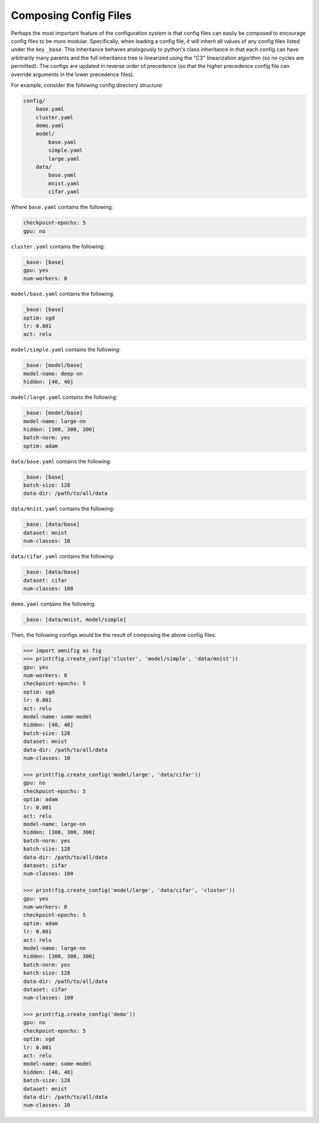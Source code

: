 .. _highlight-config-composition:

Composing Config Files
================================================================================


Perhaps the most important feature of the configuration system is that config files can easily be composed to encourage config files to be more modular. Specifically, when loading a config file, it will inherit all values of any config files listed under the key ``_base``. This inheritance behaves analogously to python's class inheritance in that each config can have arbitrarily many parents and the full inheritance tree is linearized using the "C3" linearization algorithm (so no cycles are permitted). The configs are updated in reverse order of precedence (so that the higher precedence config file can override arguments in the lower precedence files).

For example, consider the following config directory structure:

.. code-block:: none

    config/
        base.yaml
        cluster.yaml
        demo.yaml
        model/
            base.yaml
            simple.yaml
            large.yaml
        data/
            base.yaml
            mnist.yaml
            cifar.yaml

Where ``base.yaml`` contains the following:

.. code-block:: yaml

    checkpoint-epochs: 5
    gpu: no

``cluster.yaml`` contains the following:

.. code-block:: yaml

    _base: [base]
    gpu: yes
    num-workers: 8

``model/base.yaml`` contains the following:

.. code-block:: yaml

    _base: [base]
    optim: sgd
    lr: 0.001
    act: relu

``model/simple.yaml`` contains the following:

.. code-block:: yaml

    _base: [model/base]
    model-name: deep-nn
    hidden: [40, 40]

``model/large.yaml`` contains the following:

.. code-block:: yaml

    _base: [model/base]
    model-name: large-nn
    hidden: [300, 300, 300]
    batch-norm: yes
    optim: adam

``data/base.yaml`` contains the following:

.. code-block:: yaml

    _base: [base]
    batch-size: 128
    data-dir: /path/to/all/data

``data/mnist.yaml`` contains the following:

.. code-block:: yaml

    _base: [data/base]
    dataset: mnist
    num-classes: 10

``data/cifar.yaml`` contains the following:

.. code-block:: yaml

    _base: [data/base]
    dataset: cifar
    num-classes: 100

``demo.yaml`` contains the following:

.. code-block:: yaml

    _base: [data/mnist, model/simple]

Then, the following configs would be the result of composing the above config files:

.. code-block:: python

    >>> import omnifig as fig
    >>> print(fig.create_config('cluster', 'model/simple', 'data/mnist'))
    gpu: yes
    num-workers: 8
    checkpoint-epochs: 5
    optim: sgd
    lr: 0.001
    act: relu
    model-name: some-model
    hidden: [40, 40]
    batch-size: 128
    dataset: mnist
    data-dir: /path/to/all/data
    num-classes: 10

    >>> print(fig.create_config('model/large', 'data/cifar'))
    gpu: no
    checkpoint-epochs: 5
    optim: adam
    lr: 0.001
    act: relu
    model-name: large-nn
    hidden: [300, 300, 300]
    batch-norm: yes
    batch-size: 128
    data-dir: /path/to/all/data
    dataset: cifar
    num-classes: 100

    >>> print(fig.create_config('model/large', 'data/cifar', 'cluster'))
    gpu: yes
    num-workers: 8
    checkpoint-epochs: 5
    optim: adam
    lr: 0.001
    act: relu
    model-name: large-nn
    hidden: [300, 300, 300]
    batch-norm: yes
    batch-size: 128
    data-dir: /path/to/all/data
    dataset: cifar
    num-classes: 100

    >>> print(fig.create_config('demo'))
    gpu: no
    checkpoint-epochs: 5
    optim: sgd
    lr: 0.001
    act: relu
    model-name: some-model
    hidden: [40, 40]
    batch-size: 128
    dataset: mnist
    data-dir: /path/to/all/data
    num-classes: 10


